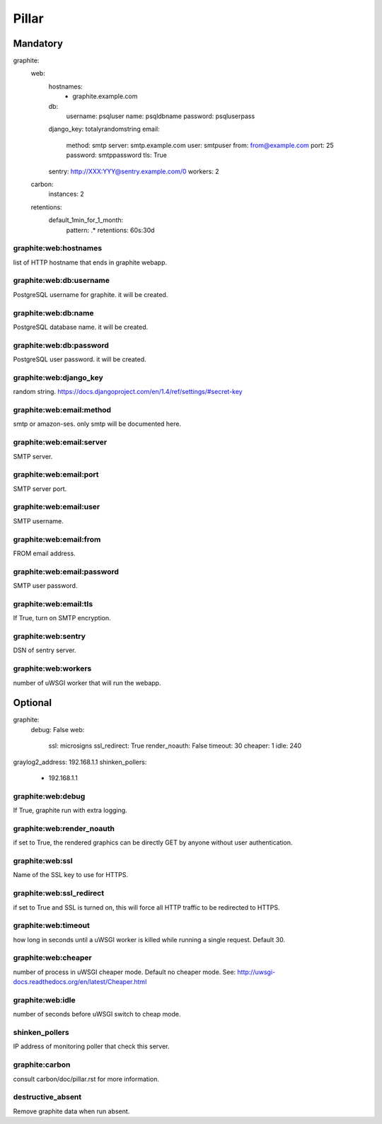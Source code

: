 Pillar
======

Mandatory
---------

graphite:
  web:
    hostnames:
      - graphite.example.com
    db:
      username: psqluser
      name: psqldbname
      password: psqluserpass
    django_key: totalyrandomstring
    email:
      method: smtp
      server: smtp.example.com
      user: smtpuser
      from: from@example.com
      port: 25
      password: smtppassword
      tls: True
    sentry: http://XXX:YYY@sentry.example.com/0
    workers: 2
  carbon:
    instances: 2
  retentions:
    default_1min_for_1_month:
      pattern: .*
      retentions: 60s:30d

graphite:web:hostnames
~~~~~~~~~~~~~~~~~~~~~~

list of HTTP hostname that ends in graphite webapp.

graphite:web:db:username
~~~~~~~~~~~~~~~~~~~~~~~~

PostgreSQL username for graphite. it will be created.

graphite:web:db:name
~~~~~~~~~~~~~~~~~~~~

PostgreSQL database name. it will be created.

graphite:web:db:password
~~~~~~~~~~~~~~~~~~~~~~~~

PostgreSQL user password. it will be created.

graphite:web:django_key
~~~~~~~~~~~~~~~~~~~~~~~

random string.
https://docs.djangoproject.com/en/1.4/ref/settings/#secret-key

graphite:web:email:method
~~~~~~~~~~~~~~~~~~~~~~~~~

smtp or amazon-ses. only smtp will be documented here.

graphite:web:email:server
~~~~~~~~~~~~~~~~~~~~~~~~~

SMTP server.

graphite:web:email:port
~~~~~~~~~~~~~~~~~~~~~~~

SMTP server port.

graphite:web:email:user
~~~~~~~~~~~~~~~~~~~~~~~

SMTP username.

graphite:web:email:from
~~~~~~~~~~~~~~~~~~~~~~~

FROM email address.

graphite:web:email:password
~~~~~~~~~~~~~~~~~~~~~~~~~~~

SMTP user password.

graphite:web:email:tls
~~~~~~~~~~~~~~~~~~~~~~

If True, turn on SMTP encryption.

graphite:web:sentry
~~~~~~~~~~~~~~~~~~~

DSN of sentry server.

graphite:web:workers
~~~~~~~~~~~~~~~~~~~~

number of uWSGI worker that will run the webapp.

Optional
--------

graphite:
  debug: False
  web:
    ssl: microsigns
    ssl_redirect: True
    render_noauth: False
    timeout: 30
    cheaper: 1
    idle: 240
graylog2_address: 192.168.1.1
shinken_pollers:
  - 192.168.1.1

graphite:web:debug
~~~~~~~~~~~~~~~~~~

If True, graphite run with extra logging.

graphite:web:render_noauth
~~~~~~~~~~~~~~~~~~~~~~~~~~

if set to True, the rendered graphics can be directly GET by anyone
without user authentication.

graphite:web:ssl
~~~~~~~~~~~~~~~~

Name of the SSL key to use for HTTPS.

graphite:web:ssl_redirect
~~~~~~~~~~~~~~~~~~~~~~~~~

if set to True and SSL is turned on, this will force all HTTP traffic to be redirected to HTTPS.

graphite:web:timeout
~~~~~~~~~~~~~~~~~~~~

how long in seconds until a uWSGI worker is killed while running a single request. Default 30.

graphite:web:cheaper
~~~~~~~~~~~~~~~~~~~~

number of process in uWSGI cheaper mode. Default no cheaper mode.
See: http://uwsgi-docs.readthedocs.org/en/latest/Cheaper.html

graphite:web:idle
~~~~~~~~~~~~~~~~~

number of seconds before uWSGI switch to cheap mode.

shinken_pollers
~~~~~~~~~~~~~~~

IP address of monitoring poller that check this server.

graphite:carbon
~~~~~~~~~~~~~~~

consult carbon/doc/pillar.rst for more information.

destructive_absent
~~~~~~~~~~~~~~~~~~

Remove graphite data when run absent.

